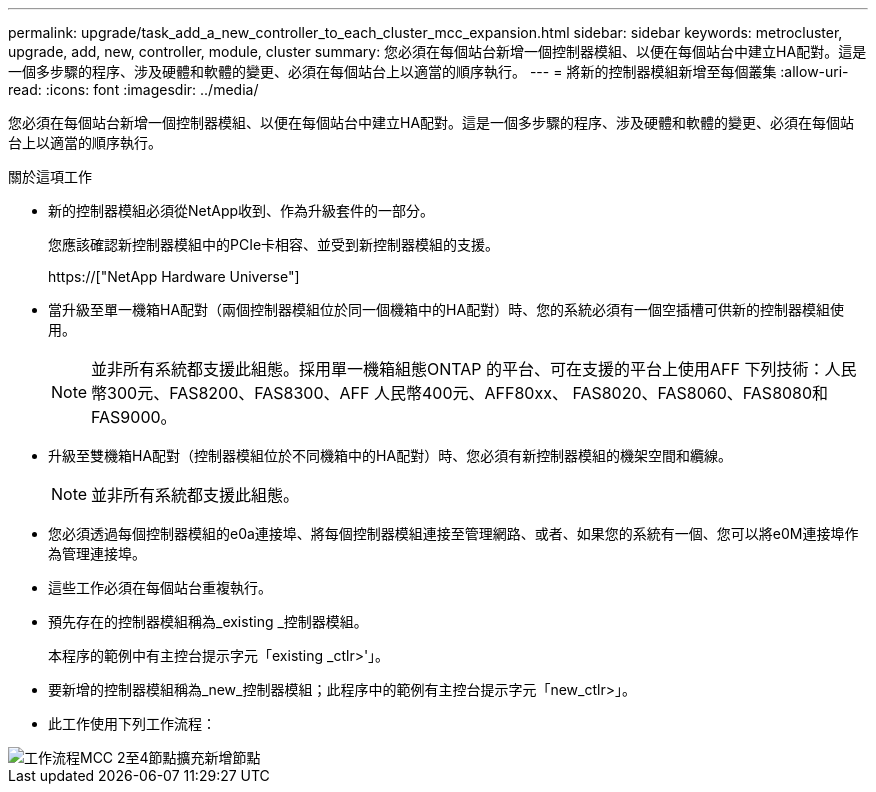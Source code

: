---
permalink: upgrade/task_add_a_new_controller_to_each_cluster_mcc_expansion.html 
sidebar: sidebar 
keywords: metrocluster, upgrade, add, new, controller, module, cluster 
summary: 您必須在每個站台新增一個控制器模組、以便在每個站台中建立HA配對。這是一個多步驟的程序、涉及硬體和軟體的變更、必須在每個站台上以適當的順序執行。 
---
= 將新的控制器模組新增至每個叢集
:allow-uri-read: 
:icons: font
:imagesdir: ../media/


[role="lead"]
您必須在每個站台新增一個控制器模組、以便在每個站台中建立HA配對。這是一個多步驟的程序、涉及硬體和軟體的變更、必須在每個站台上以適當的順序執行。

.關於這項工作
* 新的控制器模組必須從NetApp收到、作為升級套件的一部分。
+
您應該確認新控制器模組中的PCIe卡相容、並受到新控制器模組的支援。

+
https://["NetApp Hardware Universe"]

* 當升級至單一機箱HA配對（兩個控制器模組位於同一個機箱中的HA配對）時、您的系統必須有一個空插槽可供新的控制器模組使用。
+

NOTE: 並非所有系統都支援此組態。採用單一機箱組態ONTAP 的平台、可在支援的平台上使用AFF 下列技術：人民幣300元、FAS8200、FAS8300、AFF 人民幣400元、AFF80xx、 FAS8020、FAS8060、FAS8080和FAS9000。

* 升級至雙機箱HA配對（控制器模組位於不同機箱中的HA配對）時、您必須有新控制器模組的機架空間和纜線。
+

NOTE: 並非所有系統都支援此組態。

* 您必須透過每個控制器模組的e0a連接埠、將每個控制器模組連接至管理網路、或者、如果您的系統有一個、您可以將e0M連接埠作為管理連接埠。
* 這些工作必須在每個站台重複執行。
* 預先存在的控制器模組稱為_existing _控制器模組。
+
本程序的範例中有主控台提示字元「existing _ctlr>'」。

* 要新增的控制器模組稱為_new_控制器模組；此程序中的範例有主控台提示字元「new_ctlr>」。
* 此工作使用下列工作流程：


image::../media/workflow_mcc_2_to_4_node_expansion_adding_nodes.gif[工作流程MCC 2至4節點擴充新增節點]
